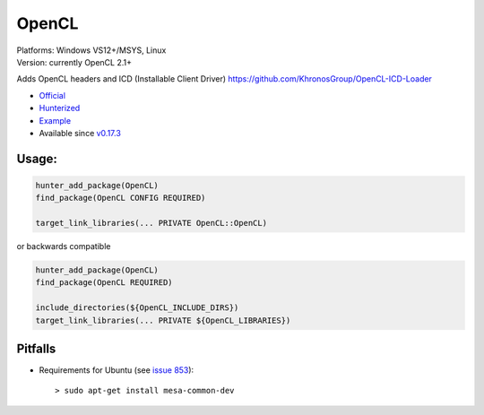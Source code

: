 .. spelling::

    OpenCL

.. _pkg.OpenCL:

OpenCL
======

| Platforms: Windows VS12+/MSYS, Linux
| Version: currently OpenCL 2.1+

Adds OpenCL headers and ICD (Installable Client Driver)
https://github.com/KhronosGroup/OpenCL-ICD-Loader

-  `Official <https://github.com/KhronosGroup/OpenCL-ICD-Loader>`__
-  `Hunterized <https://github.com/hunter-packages/OpenCL-ICD-Loader/tree/hunter>`__
-  `Example <https://github.com/ruslo/hunter/blob/master/examples/OpenCL/CMakeLists.txt>`__
-  Available since
   `v0.17.3 <https://github.com/ruslo/hunter/releases/tag/v0.17.3>`__

Usage:
''''''

.. code-block:: cmake

    hunter_add_package(OpenCL)
    find_package(OpenCL CONFIG REQUIRED)

    target_link_libraries(... PRIVATE OpenCL::OpenCL)

or backwards compatible

.. code-block:: cmake

    hunter_add_package(OpenCL)
    find_package(OpenCL REQUIRED)

    include_directories(${OpenCL_INCLUDE_DIRS})
    target_link_libraries(... PRIVATE ${OpenCL_LIBRARIES})

Pitfalls
''''''''

-  Requirements for Ubuntu (see `issue
   853 <https://github.com/ruslo/hunter/issues/853>`__):

   ::

       > sudo apt-get install mesa-common-dev
